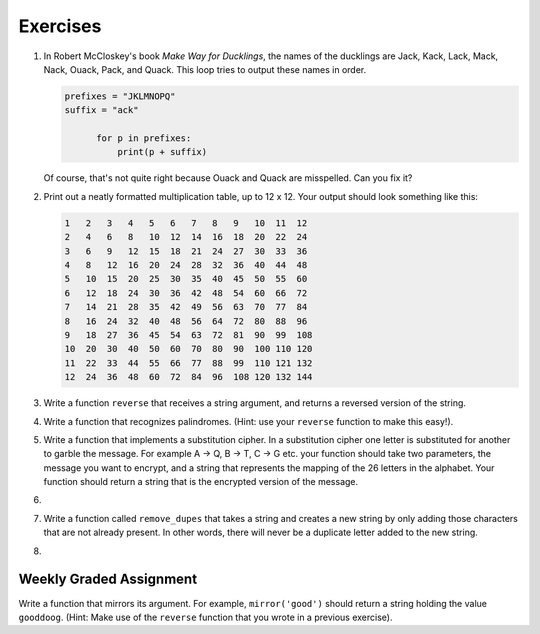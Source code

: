 ..  Copyright (C)  Brad Miller, David Ranum, Jeffrey Elkner, Peter Wentworth, Allen B. Downey, Chris
    Meyers, and Dario Mitchell. Permission is granted to copy, distribute
    and/or modify this document under the terms of the GNU Free Documentation
    License, Version 1.3 or any later version published by the Free Software
    Foundation; with Invariant Sections being Forward, Prefaces, and
    Contributor List, no Front-Cover Texts, and no Back-Cover Texts. A copy of
    the license is included in the section entitled "GNU Free Documentation
    License".

Exercises
---------

.. container:: full_width

    #. In Robert McCloskey's book *Make Way for Ducklings*, the names of the ducklings are Jack, Kack, Lack, Mack, Nack, Ouack, Pack, and Quack. This loop tries to output these names in order.

       .. sourcecode:: python

          prefixes = "JKLMNOPQ"
          suffix = "ack"

        	for p in prefixes:
        	    print(p + suffix)


       Of course, that's not quite right because Ouack and Quack are misspelled.
       Can you fix it?

       .. activecode:: ex_8_2


    #. Print out a neatly formatted multiplication table, up to 12 x 12. Your output should look something like this:

       .. sourcecode:: python

            1   2   3   4   5   6   7   8   9   10  11  12
            2   4   6   8   10  12  14  16  18  20  22  24
            3   6   9   12  15  18  21  24  27  30  33  36
            4   8   12  16  20  24  28  32  36  40  44  48
            5   10  15  20  25  30  35  40  45  50  55  60
            6   12  18  24  30  36  42  48  54  60  66  72
            7   14  21  28  35  42  49  56  63  70  77  84
            8   16  24  32  40  48  56  64  72  80  88  96
            9   18  27  36  45  54  63  72  81  90  99  108
            10  20  30  40  50  60  70  80  90  100 110 120
            11  22  33  44  55  66  77  88  99  110 121 132
            12  24  36  48  60  72  84  96  108 120 132 144

       .. activecode:: ex_8_4


    #. Write a function ``reverse`` that receives a string argument, and returns a reversed version of the string.

       .. activecode:: ex_8_5

          from test import testEqual

          def reverse(text):
              # your code here

          testEqual(reverse("happy"), "yppah")
          testEqual(reverse("Python"), "nohtyP")
          testEqual(reverse(""), "")


    #. Write a function that recognizes palindromes. (Hint: use your ``reverse`` function to make this easy!).

       .. activecode:: ex_8_8

          from test import testEqual

          def is_palindrome(text):
              # your code here

          testEqual(is_palindrome('abba'), True)
          testEqual(is_palindrome('abab'), False)
          testEqual(is_palindrome('straw warts'), True)
          testEqual(is_palindrome('a'), True)
          testEqual(is_palindrome(''), True)


    #. Write a function that implements a substitution cipher. In a substitution cipher one letter is substituted for another to garble the message. For example A -> Q, B -> T, C -> G etc. your function should take two parameters, the message you want to encrypt, and a string that represents the mapping of the 26 letters in the alphabet. Your function should return a string that is the encrypted version of the message.

       .. activecode:: ex_8_17

    #.

        .. tabbed:: q19

            .. tab:: Question

               Write a function that decrypts the message from the previous exercise. It
               should also take two parameters. The encrypted message,
               and the mixed up alphabet. The function should return a string that is
               the same as the original unencrypted message.

               .. activecode:: ex_8_18

            .. tab:: Answer

                .. activecode:: q19_answer

                    def encrypt(message, cipher):
                        alphabet = "abcdefghijklmnopqrstuvwxyz"
                        encrypted = ''
                        for char in message:
                            if char == ' ':
                                encrypted = encrypted + ' '
                            else:
                                pos = alphabet.index(char)
                                encrypted = encrypted + cipher[pos]
                        return encrypted

                    def decrypt(encrypted, cipher):
                        alphabet = "abcdefghijklmnopqrstuvwxyz"
                        decrypted = ''
                        for char in encrypted:
                            if char == ' ':
                                decrypted = decrypted + ' '
                            else:
                                pos = cipher.index(char)
                                decrypted = decrypted + alphabet[pos]
                        return decrypted


                    cipher = "badcfehgjilknmporqtsvuxwzy"

                    encrypted = encrypt('hello world', cipher)
                    print encrypted

                    decrypted = decrypt(encrypted, cipher)
                    print(decrypted)


    #. Write a function called ``remove_dupes`` that takes a string and creates a new string by only adding those characters that are not already present. In other words, there will never be a duplicate letter added to the new string.

       .. activecode:: ex_8_19

          def remove_dupes(string):
              # your code here


          print(remove_dupes("mississippi"))   #should print misp


    #.

        .. tabbed:: q21

            .. tab:: Question

               Write a function called ``rot13`` that uses the Caesar cipher to encrypt a message. The Caesar cipher works like a substitution cipher but each character is replaced by the character 13 characters to "its right" in the alphabet. So for example the letter "a" becomes the letter "n". If a letter is past the middle of the alphabet then the counting wraps around to the letter "a" again, so "n" becomes "a", "o" becomes "b" and so on.  *Hint:* Whenever you talk about things wrapping around its a good idea to think of modulo arithmetic (using the remainder operator).

               .. activecode:: ex_8_20

                  def rot13(mess):
                      # Your code here

                  def main():
                      print(rot13('abcde'))
                      print(rot13('nopqr'))
                      print(rot13(rot13('since rot thirteen is symmetric you should see this message')))

                  if __name__ == "__main__":
                      main()

            .. tab:: Answer

                .. activecode:: q21_answer

                    def rot13(mess):
                        alphabet = 'abcdefghijklmnopqrstuvwxyz'
                        encrypted = ''
                        for char in mess:
                            if char == ' ':
                                encrypted = encrypted + ' '
                            else:
                                rotated_index = alphabet.index(char) + 13
                                if rotated_index < 26:
                                    encrypted = encrypted + alphabet[rotated_index]
                                else:
                                    encrypted = encrypted + alphabet[rotated_index % 26]
                        return encrypted

                    def main():
                        print(rot13('abcde'))
                        print(rot13('nopqr'))
                        print(rot13(rot13('since rot thirteen is symmetric you should see this message')))

                    if __name__ == "__main__":
                        main()


Weekly Graded Assignment
========================

.. container:: full_width

    Write a function that mirrors its argument. For example, ``mirror('good')`` should return a string holding the value ``gooddoog``. (Hint: Make use of the ``reverse`` function that you wrote in a previous exercise). 

    .. activecode:: ex_8_6

        def mirror(text):
            # your code here


        def reverse(text):
            # your code here


        # Don't copy these tests into Vocareum
        from test import testEqual
        testEqual(mirror('good'), 'gooddoog')
        testEqual(mirror('Python'), 'PythonnohtyP')
        testEqual(mirror(''), '')
        testEqual(mirror('a'), 'aa')
